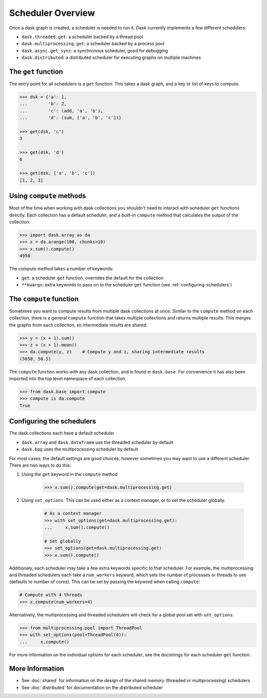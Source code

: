 Scheduler Overview
==================

Once a dask graph is created, a scheduler is needed to run it. Dask currently
implements a few different schedulers:

- ``dask.threaded.get``: a scheduler backed by a thread pool
- ``dask.multiprocessing.get``: a scheduler backed by a process pool
- ``dask.async.get_sync``: a synchronous scheduler, good for debugging
- ``dask.distributed``: a distributed scheduler for executing graphs on multiple machines


The ``get`` function
--------------------

The entry point for all schedulers is a ``get`` function. This takes a dask
graph, and a key or list of keys to compute.

.. code-block:: python

   >>> dsk = {'a': 1,
   ...        'b': 2,
   ...        'c': (add, 'a', 'b'),
   ...        'd': (sum, ['a', 'b', 'c'])}

   >>> get(dsk, 'c')
   3

   >>> get(dsk, 'd')
   6

   >>> get(dsk, ['a', 'b', 'c'])
   [1, 2, 3]


Using ``compute`` methods
-------------------------

Most of the time when working with dask collections you shouldn't need to
interact with scheduler ``get`` functions directly. Each collection has a
default scheduler, and a built-in ``compute`` method that calculates the output
of the collection:

.. code-block:: python

    >>> import dask.array as da
    >>> x = da.arange(100, chunks=10)
    >>> x.sum().compute()
    4950

The compute method takes a number of keywords:

- ``get``: a scheduler ``get`` function, overrides the default for the collection
- ``**kwargs``: extra keywords to pass on to the scheduler ``get`` function (see :ref:`configuring-schedulers`)


The ``compute`` function
------------------------

Sometimes you want to compute results from multiple dask collections at once.
Similar to the ``compute`` method on each collection, there is a general
``compute`` function that takes multiple collections and returns multiple
results. This merges the graphs from each collection, so intermediate results
are shared.

.. code-block:: python

    >>> y = (x + 1).sum()
    >>> z = (x + 1).mean()
    >>> da.compute(y, z)    # Compute y and z, sharing intermediate results
    (5050, 50.5)

The ``compute`` function works with any dask collection, and is found in
``dask.base``. For convenience it has also been imported into the top level
namespace of each collection.

.. code-block:: python

    >>> from dask.base import compute
    >>> compute is da.compute
    True


.. _configuring-schedulers:

Configuring the schedulers
--------------------------

The dask collections each have a default scheduler

- ``dask.array`` and ``dask.dataframe`` use the threaded scheduler by default
- ``dask.bag`` uses the multiprocessing scheduler by default

For most cases, the default settings are good choices, however sometimes you
may want to use a different scheduler. There are two ways to do this:

1. Using the ``get`` keyword in the ``compute`` method

    .. code-block:: python
        
        >>> x.sum().compute(get=dask.multiprocessing.get)

2. Using ``set_options``. This can be used either as a context manager, or to
   set the scheduler globally.

    .. code-block:: python

        # As a context manager
        >>> with set_options(get=dask.multiprocessing.get):
        ...     x.sum().compute()

        # Set globally
        >>> set_options(get=dask.multiprocessing.get)
        >>> x.sum().compute()


Additionaly, each scheduler may take a few extra keywords specific to that
scheduler. For example, the multiprocessing and threaded schedulers each take a
``num_workers`` keyword, which sets the number of processes or threads to use
(defaults to number of cores). This can be set by passing the keyword when
calling ``compute``:

.. code-block:: python

    # Compute with 4 threads
    >>> x.compute(num_workers=4)

Alternatively, the multiprocessing and threaded schedulers will check for a
global pool set with ``set_options``:

.. code-block:: python

    >>> from multiprocessing.pool import ThreadPool
    >>> with set_options(pool=ThreadPool(4)):
    ...     x.compute()

For more information on the individual options for each scheduler, see the
docstrings for each scheduler ``get`` function.


More Information
----------------

- See :doc:`shared` for information on the design of the shared memory
  (threaded or multiprocessing) schedulers
- See :doc:`distributed` for documentation on the distributed scheduler
